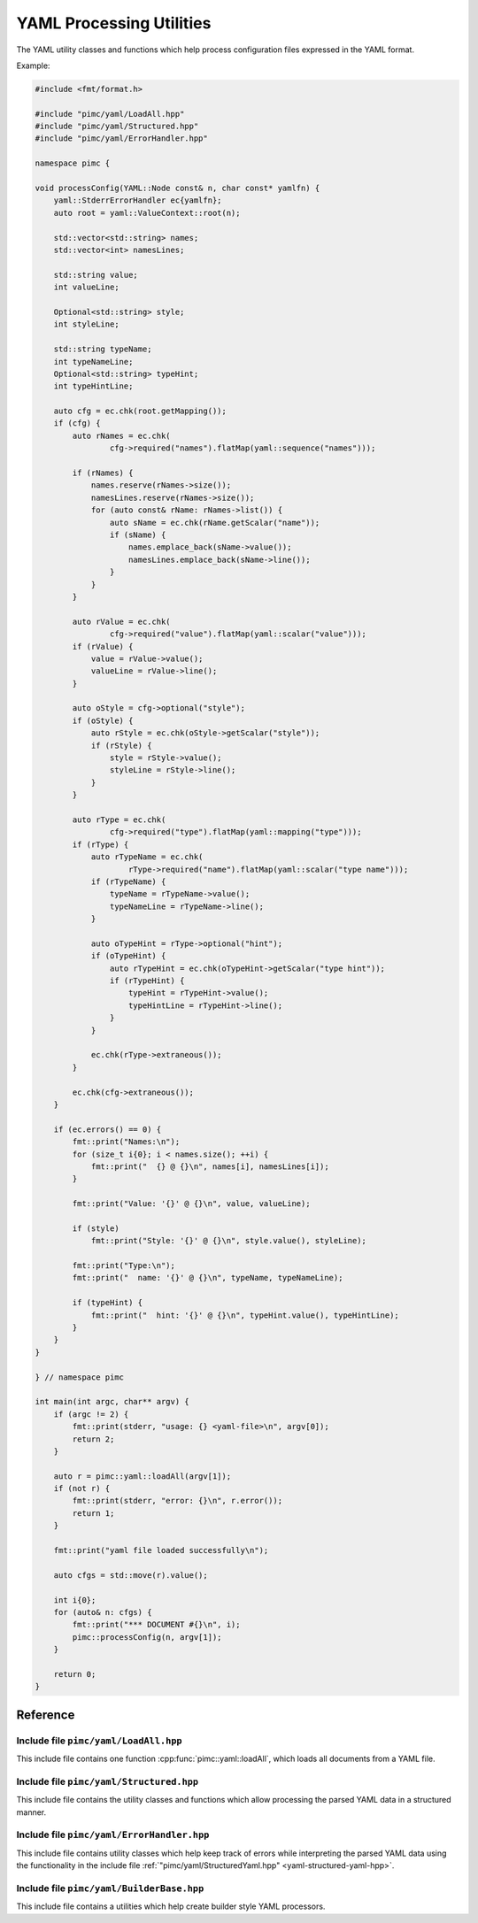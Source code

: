 ===========================
 YAML Processing Utilities
===========================

The YAML utility classes and functions which help process configuration files expressed
in the YAML format.

Example:

.. code-block:: cpp

   #include <fmt/format.h>
   
   #include "pimc/yaml/LoadAll.hpp"
   #include "pimc/yaml/Structured.hpp"
   #include "pimc/yaml/ErrorHandler.hpp"
   
   namespace pimc {
   
   void processConfig(YAML::Node const& n, char const* yamlfn) {
       yaml::StderrErrorHandler ec{yamlfn};
       auto root = yaml::ValueContext::root(n);
   
       std::vector<std::string> names;
       std::vector<int> namesLines;
   
       std::string value;
       int valueLine;
   
       Optional<std::string> style;
       int styleLine;
   
       std::string typeName;
       int typeNameLine;
       Optional<std::string> typeHint;
       int typeHintLine;
   
       auto cfg = ec.chk(root.getMapping());
       if (cfg) {
           auto rNames = ec.chk(
                   cfg->required("names").flatMap(yaml::sequence("names")));
   
           if (rNames) {
               names.reserve(rNames->size());
               namesLines.reserve(rNames->size());
               for (auto const& rName: rNames->list()) {
                   auto sName = ec.chk(rName.getScalar("name"));
                   if (sName) {
                       names.emplace_back(sName->value());
                       namesLines.emplace_back(sName->line());
                   }
               }
           }
   
           auto rValue = ec.chk(
                   cfg->required("value").flatMap(yaml::scalar("value")));
           if (rValue) {
               value = rValue->value();
               valueLine = rValue->line();
           }
   
           auto oStyle = cfg->optional("style");
           if (oStyle) {
               auto rStyle = ec.chk(oStyle->getScalar("style"));
               if (rStyle) {
                   style = rStyle->value();
                   styleLine = rStyle->line();
               }
           }
   
           auto rType = ec.chk(
                   cfg->required("type").flatMap(yaml::mapping("type")));
           if (rType) {
               auto rTypeName = ec.chk(
                       rType->required("name").flatMap(yaml::scalar("type name")));
               if (rTypeName) {
                   typeName = rTypeName->value();
                   typeNameLine = rTypeName->line();
               }
   
               auto oTypeHint = rType->optional("hint");
               if (oTypeHint) {
                   auto rTypeHint = ec.chk(oTypeHint->getScalar("type hint"));
                   if (rTypeHint) {
                       typeHint = rTypeHint->value();
                       typeHintLine = rTypeHint->line();
                   }
               }
   
               ec.chk(rType->extraneous());
           }
   
           ec.chk(cfg->extraneous());
       }
   
       if (ec.errors() == 0) {
           fmt::print("Names:\n");
           for (size_t i{0}; i < names.size(); ++i) {
               fmt::print("  {} @ {}\n", names[i], namesLines[i]);
           }
   
           fmt::print("Value: '{}' @ {}\n", value, valueLine);
   
           if (style)
               fmt::print("Style: '{}' @ {}\n", style.value(), styleLine);
   
           fmt::print("Type:\n");
           fmt::print("  name: '{}' @ {}\n", typeName, typeNameLine);
   
           if (typeHint) {
               fmt::print("  hint: '{}' @ {}\n", typeHint.value(), typeHintLine);
           }
       }
   }
   
   } // namespace pimc
   
   int main(int argc, char** argv) {
       if (argc != 2) {
           fmt::print(stderr, "usage: {} <yaml-file>\n", argv[0]);
           return 2;
       }
   
       auto r = pimc::yaml::loadAll(argv[1]);
       if (not r) {
           fmt::print(stderr, "error: {}\n", r.error());
           return 1;
       }
   
       fmt::print("yaml file loaded successfully\n");
   
       auto cfgs = std::move(r).value();
   
       int i{0};
       for (auto& n: cfgs) {
           fmt::print("*** DOCUMENT #{}\n", i);
           pimc::processConfig(n, argv[1]);
       }
   
       return 0;
   }
   

Reference
=========

Include file ``pimc/yaml/LoadAll.hpp``
------------------------------------------

This include file contains one function :cpp:func:`pimc::yaml::loadAll`, which
loads all documents from a YAML file.

.. doxygenfunction:: pimc::yaml::loadAll
   :project: PimcLib

.. _yaml-structured-yaml-hpp:
	     
Include file ``pimc/yaml/Structured.hpp``
---------------------------------------------

This include file contains the utility classes and functions which allow processing
the parsed YAML data in a structured manner.

.. doxygenclass:: pimc::yaml::NodeContext
   :project: PimcLib
   :members:

.. doxygenclass:: pimc::yaml::ValueContext
   :project: PimcLib
   :members:

.. doxygenclass:: pimc::yaml::MappingContext
   :project: PimcLib
   :members:

.. doxygenclass:: pimc::yaml::SequenceContext
   :project: PimcLib
   :members:

.. doxygenclass:: pimc::yaml::Scalar
   :project: PimcLib
   :members:

.. doxygenclass:: pimc::yaml::ErrorContext
   :project: PimcLib
   :members:

.. doxygenfunction:: pimc::yaml::scalar()
   :project: PimcLib

.. doxygenfunction:: pimc::yaml::scalar(std::string const& name)
   :project: PimcLib

.. doxygenfunction:: pimc::yaml::mapping()
   :project: PimcLib

.. doxygenfunction:: pimc::yaml::mapping(std::string name)
   :project: PimcLib

.. doxygenfunction:: pimc::yaml::sequence()
   :project: PimcLib

.. doxygenfunction:: pimc::yaml::sequence(std::string name)
   :project: PimcLib

Include file ``pimc/yaml/ErrorHandler.hpp``
---------------------------------------------------------

This include file contains utility classes which help keep track of errors while
interpreting the parsed YAML data using the functionality in the include file
:ref:`"pimc/yaml/StructuredYaml.hpp" <yaml-structured-yaml-hpp>`.

.. doxygenenum:: pimc::yaml::ErrorContextShow
   :project: PimcLib

.. doxygenclass:: pimc::yaml::ErrorHandler
   :project: PimcLib
   :members:

.. doxygenstruct:: pimc::yaml::StderrErrorHandler
   :project: PimcLib
   :members:

Include file ``pimc/yaml/BuilderBase.hpp``
------------------------------------------

This include file contains a utilities which help create builder style YAML
processors.

.. doxygenconcept:: pimc::yaml::ErrorConsumer
   :project: PimcLib

.. doxygenclass:: pimc::yaml::BuilderBase
   :project: PimcLib
   :members:
